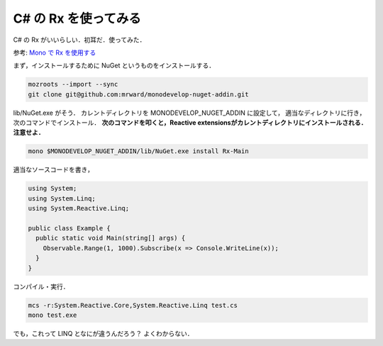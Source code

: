 C# の Rx を使ってみる
================================================================================

C# の Rx がいいらしい．初耳だ．使ってみた．

参考: `Mono で Rx を使用する <http://fits.hatenablog.com/entry/20130224/1361715505>`_

まず，インストールするために NuGet というものをインストールする．

.. code-block:: sh

    mozroots --import --sync
    git clone git@github.com:mrward/monodevelop-nuget-addin.git

lib/NuGet.exe がそう．
カレントディレクトリを MONODEVELOP_NUGET_ADDIN に設定して，
適当なディレクトリに行き，次のコマンドでインストール．
**次のコマンドを叩くと，Reactive extensionsがカレントディレクトリにインストールされる．
注意せよ．**

.. code-block:: sh

    mono $MONODEVELOP_NUGET_ADDIN/lib/NuGet.exe install Rx-Main

適当なソースコードを書き，

.. code-block:: c#

    using System;
    using System.Linq;
    using System.Reactive.Linq;

    public class Example {
      public static void Main(string[] args) {
        Observable.Range(1, 1000).Subscribe(x => Console.WriteLine(x));
      }
    }

コンパイル・実行．

.. code-block:: sh

     mcs -r:System.Reactive.Core,System.Reactive.Linq test.cs
     mono test.exe

でも，これって LINQ となにが違うんだろう？
よくわからない．